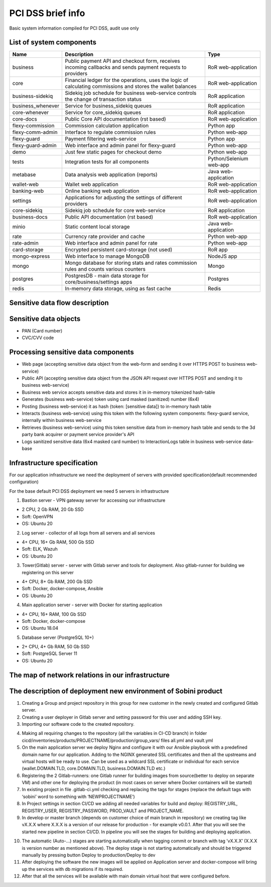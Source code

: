 
PCI DSS brief info
==================

Basic system information compiled for PCI DSS, audit use only


List of system components
-------------------------------

=================  ============================================= =======================
Name               Description                                   Type
=================  ============================================= =======================
business           Public payment API and checkout form,         RoR web-application
                   receives incoming callbacks and
                   sends payment requests to providers
core               Financial ledger for the operations,          RoR web-application
                   uses the logic of calculating commissions
                   and stores the wallet balances
business-sidekiq   Sidekiq job schedule for business web-service RoR application 
                   controls the change of transaction status
business_whenever  Service for business_sidekiq queues           RoR application 
core-whenever      Service for core_sidekiq queues               RoR application 
core-docs          Public Core API documentation (rst based)     RoR web-application
flexy-commission   Commission calculation application            Python app
flexy-comm-admin   Interface to regulate commission rules        Python web-app
flexy-guard        Payment filtering web-service                 Python app
flexy-guard-admin  Web interface and admin panel for flexy-guard Python web-app 
demo               Just few static pages for checkout demo       Python web-app
tests              Integration tests for all components          Python/Selenium web-app
metabase           Data analysis web application (reports)       Java web-application
wallet-web         Wallet web application                        RoR web-application
banking-web        Online banking web application                RoR web-application
settings           Applications for adjusting the settings       RoR web-application
                   of different providers                    
core-sidekiq       Sidekiq job schedule for core web-service     RoR application
business-docs      Public API documentation (rst based)          RoR web-application
minio              Static content local storage                  Java web-application
rate               Currency rate provider and cache              Python web-app
rate-admin         Web interface and admin panel for rate        Python web-app
card-storage       Encrypted persistent card-storage (not used)   RoR app
mongo-express      Web interface to manage MongoDB               NodeJS app
mongo              Mongo database for storing stats and rates    Mongo
                   commission rules and counts various counters
postgres           PostgresDB - main data storage for            Postgres
                   core/business/settings apps                   
redis              In-memory data storage, using as fast cache   Redis
=================  ============================================= ======================= 

Sensitive data flow description
-------------------------------

.. image:: img/sensitive_data_flowchart.png

Sensitive data objects
----------------------

- PAN (Card number)
- CVC/CVV code

Processing sensitive data components
------------------------------------

- Web page (accepting sensitive data object from the web-form and sending it over HTTPS POST to business web-service)
- Public API (accepting sensitive data object from the JSON API request over HTTPS POST and sending it to business web-service)
- Business web service accepts sensitive data and stores it in in-memory tokenized hash-table
- Generates (business web-service) token using card masked (sanitized) number (6x4)
- Posting (business web-service) it as hash {token: [sensitive data]} to in-memory hash table
- Interacts (business web-service) using this token with the following system components: flexy-guard service, internally within business web-service
- Retrieves (business web-service) using this token sensitive data from in-memory hash table and sends to the 3d party bank acquirer or payment service provider's API
- Logs sanitized sensitive data (6x4 masked card number) to InteractionLogs table in business web-service data-base

Infrastructure specification
------------------------------------
For our application infrastructure we need the deployment of servers with provided specification(default recommended configuration)

For the base default PCI DSS deployment we need 5 servers in infrastructure

1. Bastion server - VPN gateway server for accessing our infrastructure

- 2 CPU, 2 Gb RAM, 20 Gb SSD
- Soft: OpenVPN
- OS: Ubuntu 20

2. Log server - collector of all logs from all servers and all services

- 4+ CPU, 16+ Gb RAM, 500 Gb SSD
- Soft: ELK, Wazuh
- OS: Ubuntu 20

3. Tower(Gitlab) server - server with Gitlab server and tools for deployment. Also gitlab-runner for building we registering on this server

- 4+ CPU, 8+ Gb RAM, 200 Gb SSD
- Soft: Docker, docker-compose, Ansible
- OS: Ubuntu 20

4. Main application server - server with Docker for starting application

- 4+ CPU, 16+ RAM, 100 Gb SSD
- Soft: Docker, docker-compose
- OS: Ubuntu 18.04

5. Database server (PostgreSQL 10+)

- 2+ CPU, 4+ Gb RAM, 50 Gb SSD
- Soft: PostgreSQL Server 11
- OS: Ubuntu 20

The map of network relations in our infrastructure 
--------------------------------------------------

.. image:: img/pci_map.png

The description of deployment new environment of Sobini product
--------------------------------------------------------------------

1. Creating a Group and project repository in this group for new customer in the newly created and configured Gitlab server.

2. Creating a user deployer in Gitlab server and setting password for this user and adding SSH key.

3. Importing our software code to the created repository.

.. image:: img/pci_git.png

4. Making all requiring changes to the repository (all the variables in CI-CD branch) in folder cicd/inventories/products/PROJECTNAME/production/group_vars/ files all.yml and vault.yml

5. On the main application server we deploy Nginx and configure it with our Ansible playbook with a predefined domain name for our application. Adding to the NGINX generated SSL certificates and then all the upstreams and virtual hosts will be ready to use. Can be used as a wildcard SSL certificate or individual for each service (wallet.DOMAIN.TLD, core.DOMAIN.TLD, business.DOMAIN.TLD etc.)

6. Registering the 2 Gitlab-runners: one Gitlab runner for building images from source(better to deploy on separate VM) and other one for deploying the product (in most cases on server where Docker containers will be started)

7. In existing project in file .gitlab-ci.yml checking and replacing the tags for stages (replace the default tags with ‘sobini’ word to something with ‘NEWPROJECTNAME’)

8. In Project settings in section CI/CD we adding all needed variables for build and deploy: REGISTRY_URL, REGISTRY_USER,  REGISTRY_PASSWORD, PROD_VAULT and PROJECT_NAME.

9. In develop or master branch (depends on customer choice of main branch in repository) we creating tag like vX.X.X where X.X.X is a version of our release for production - for example v0.0.1. After that you will see the started new pipeline in section CI/CD. In pipeline you will see the stages for building and deploying application.

.. image:: img/pci_deploy.png

10. The automatic (Auto-...) stages are starting automatically when tagging commit or branch with tag ’vX.X.X’ (X.X.X is version number as mentioned above).  The deploy stage is not starting automatically and should be triggered manually by pressing button Deploy to production/Deploy to dev

11. After deploying the software the new images will be applied on Application server and docker-compose will bring up the services with db migrations if its required.

12. After that all the services will be available with main domain virtual host that were configured before.

.. image:: img/pci_wallet2.PNG

.. image:: img/pci_demo.png





